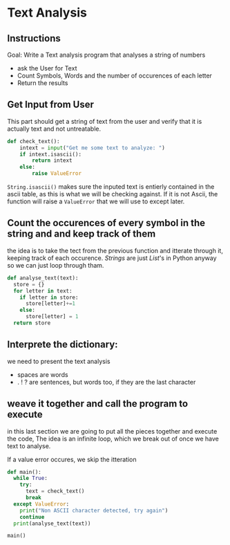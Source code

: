 :PROPERTIES:
#+TITLE: Text Analysis Python
#+AUTHOR: J. Trips
#+DATE: <2025-01-14 mar>
#+LANGUAGE: en
#+EXPORT_FILE_NAME: Text_analysis
#+DESCRIPTION: Description
#+STARTUP: show2levels
#+OPTIONS: toc:2
# -*- org-src-preserve-indentation: t; -*- 
:END:
* Text Analysis 
:PROPERTIES:
:header-args: :tangle text_analysis.py :exports code
:END:

** Instructions
Goal: Write a Text analysis program that analyses a string of numbers

- ask the User for Text
- Count Symbols, Words and the number of occurences of each letter
- Return the results
  
** Get Input from User
This part should get a string of text from the user and verify that it is actually text and not untreatable.

#+begin_src python
  def check_text():
      intext = input("Get me some text to analyze: ")
      if intext.isascii():
          return intext
      else:
          raise ValueError
#+end_src

=String.isascii()= makes sure the inputed text is entierly contained in the ascii table, as this is what we will be checking against. If it is not Ascii, the function will raise a =ValueError= that we will use to except later.

** Count the occurences of every symbol in the string and and keep track of them
the idea is to take the tect from the previous function and itterate through it, keeping track of each occurence. /Strings/ are just /List/'s in Python anyway so we can just loop through tham. 

#+begin_src python
  def analyse_text(text):
    store = {}
    for letter in text:
      if letter in store:
        store[letter]+=1
      else:
        store[letter] = 1
    return store

#+end_src

** Interprete the dictionary:
we need to present the text analysis
- spaces are words
- . ! ? are sentences, but words too, if they are the last character
** weave it together and call the program to execute

in this last section we are going to put all the pieces together and execute the code, The idea is an infinite loop, which we break out of once we have text to analyse.

If a value error occures, we skip the itteration

#+begin_src python
  def main():
    while True:
      try:
        text = check_text()
        break
    except ValueError:
      print("Non ASCII character detected, try again")
      continue
    print(analyse_text(text))

  main()
#+end_src
